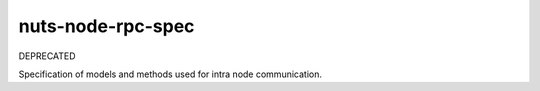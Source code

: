 nuts-node-rpc-spec
==================

DEPRECATED

Specification of models and methods used for intra node communication.

.. inclusion-marker-for-contribution

.. todo https://github.com/booksbyus/zguide/blob/master/examples/Java/asyncsrv.java
        http://zguide.zeromq.org/php:chapter3#reliable-request-reply fig 38
